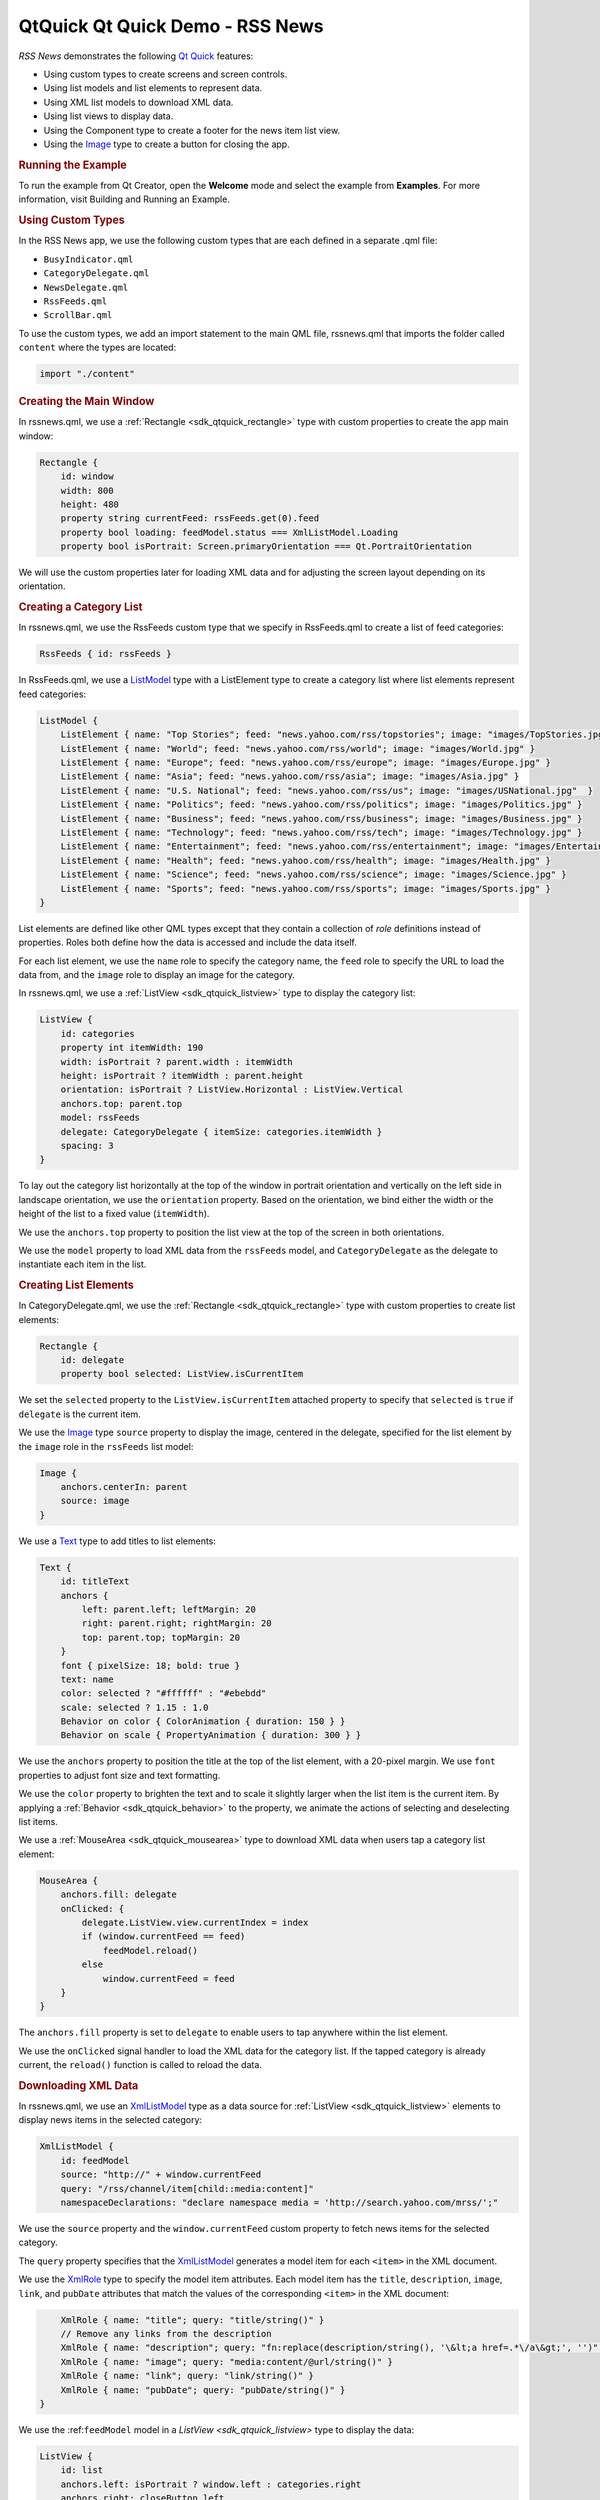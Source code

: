 .. _sdk_qtquick_qt_quick_demo_-_rss_news:
QtQuick Qt Quick Demo - RSS News
================================



|image0|

*RSS News* demonstrates the following `Qt
Quick </sdk/apps/qml/QtQuick/qtquick-index/>`_  features:

-  Using custom types to create screens and screen controls.
-  Using list models and list elements to represent data.
-  Using XML list models to download XML data.
-  Using list views to display data.
-  Using the Component type to create a footer for the news item list
   view.
-  Using the `Image </sdk/apps/qml/QtQuick/imageelements/#image>`_  type
   to create a button for closing the app.

.. rubric:: Running the Example
   :name: running-the-example

To run the example from Qt Creator, open the **Welcome** mode and select
the example from **Examples**. For more information, visit Building and
Running an Example.

.. rubric:: Using Custom Types
   :name: using-custom-types

In the RSS News app, we use the following custom types that are each
defined in a separate .qml file:

-  ``BusyIndicator.qml``
-  ``CategoryDelegate.qml``
-  ``NewsDelegate.qml``
-  ``RssFeeds.qml``
-  ``ScrollBar.qml``

To use the custom types, we add an import statement to the main QML
file, rssnews.qml that imports the folder called ``content`` where the
types are located:

.. code:: qml

    import "./content"

.. rubric:: Creating the Main Window
   :name: creating-the-main-window

In rssnews.qml, we use a :ref:`Rectangle <sdk_qtquick_rectangle>` type with
custom properties to create the app main window:

.. code:: qml

    Rectangle {
        id: window
        width: 800
        height: 480
        property string currentFeed: rssFeeds.get(0).feed
        property bool loading: feedModel.status === XmlListModel.Loading
        property bool isPortrait: Screen.primaryOrientation === Qt.PortraitOrientation

We will use the custom properties later for loading XML data and for
adjusting the screen layout depending on its orientation.

.. rubric:: Creating a Category List
   :name: creating-a-category-list

In rssnews.qml, we use the RssFeeds custom type that we specify in
RssFeeds.qml to create a list of feed categories:

.. code:: qml

        RssFeeds { id: rssFeeds }

In RssFeeds.qml, we use a
`ListModel </sdk/apps/qml/QtQuick/qtquick-modelviewsdata-modelview/#listmodel>`_ 
type with a ListElement type to create a category list where list
elements represent feed categories:

.. code:: qml

    ListModel {
        ListElement { name: "Top Stories"; feed: "news.yahoo.com/rss/topstories"; image: "images/TopStories.jpg" }
        ListElement { name: "World"; feed: "news.yahoo.com/rss/world"; image: "images/World.jpg" }
        ListElement { name: "Europe"; feed: "news.yahoo.com/rss/europe"; image: "images/Europe.jpg" }
        ListElement { name: "Asia"; feed: "news.yahoo.com/rss/asia"; image: "images/Asia.jpg" }
        ListElement { name: "U.S. National"; feed: "news.yahoo.com/rss/us"; image: "images/USNational.jpg"  }
        ListElement { name: "Politics"; feed: "news.yahoo.com/rss/politics"; image: "images/Politics.jpg" }
        ListElement { name: "Business"; feed: "news.yahoo.com/rss/business"; image: "images/Business.jpg" }
        ListElement { name: "Technology"; feed: "news.yahoo.com/rss/tech"; image: "images/Technology.jpg" }
        ListElement { name: "Entertainment"; feed: "news.yahoo.com/rss/entertainment"; image: "images/Entertainment.jpg" }
        ListElement { name: "Health"; feed: "news.yahoo.com/rss/health"; image: "images/Health.jpg" }
        ListElement { name: "Science"; feed: "news.yahoo.com/rss/science"; image: "images/Science.jpg" }
        ListElement { name: "Sports"; feed: "news.yahoo.com/rss/sports"; image: "images/Sports.jpg" }
    }

List elements are defined like other QML types except that they contain
a collection of *role* definitions instead of properties. Roles both
define how the data is accessed and include the data itself.

For each list element, we use the ``name`` role to specify the category
name, the ``feed`` role to specify the URL to load the data from, and
the ``image`` role to display an image for the category.

In rssnews.qml, we use a :ref:`ListView <sdk_qtquick_listview>` type to
display the category list:

.. code:: qml

        ListView {
            id: categories
            property int itemWidth: 190
            width: isPortrait ? parent.width : itemWidth
            height: isPortrait ? itemWidth : parent.height
            orientation: isPortrait ? ListView.Horizontal : ListView.Vertical
            anchors.top: parent.top
            model: rssFeeds
            delegate: CategoryDelegate { itemSize: categories.itemWidth }
            spacing: 3
        }

To lay out the category list horizontally at the top of the window in
portrait orientation and vertically on the left side in landscape
orientation, we use the ``orientation`` property. Based on the
orientation, we bind either the width or the height of the list to a
fixed value (``itemWidth``).

We use the ``anchors.top`` property to position the list view at the top
of the screen in both orientations.

We use the ``model`` property to load XML data from the ``rssFeeds``
model, and ``CategoryDelegate`` as the delegate to instantiate each item
in the list.

.. rubric:: Creating List Elements
   :name: creating-list-elements

In CategoryDelegate.qml, we use the
:ref:`Rectangle <sdk_qtquick_rectangle>` type with custom properties to
create list elements:

.. code:: qml

    Rectangle {
        id: delegate
        property bool selected: ListView.isCurrentItem

We set the ``selected`` property to the ``ListView.isCurrentItem``
attached property to specify that ``selected`` is ``true`` if
``delegate`` is the current item.

We use the `Image </sdk/apps/qml/QtQuick/imageelements/#image>`_  type
``source`` property to display the image, centered in the delegate,
specified for the list element by the ``image`` role in the ``rssFeeds``
list model:

.. code:: qml

        Image {
            anchors.centerIn: parent
            source: image
        }

We use a `Text </sdk/apps/qml/QtQuick/qtquick-releasenotes/#text>`_ 
type to add titles to list elements:

.. code:: qml

        Text {
            id: titleText
            anchors {
                left: parent.left; leftMargin: 20
                right: parent.right; rightMargin: 20
                top: parent.top; topMargin: 20
            }
            font { pixelSize: 18; bold: true }
            text: name
            color: selected ? "#ffffff" : "#ebebdd"
            scale: selected ? 1.15 : 1.0
            Behavior on color { ColorAnimation { duration: 150 } }
            Behavior on scale { PropertyAnimation { duration: 300 } }

We use the ``anchors`` property to position the title at the top of the
list element, with a 20-pixel margin. We use ``font`` properties to
adjust font size and text formatting.

We use the ``color`` property to brighten the text and to scale it
slightly larger when the list item is the current item. By applying a
:ref:`Behavior <sdk_qtquick_behavior>` to the property, we animate the
actions of selecting and deselecting list items.

We use a :ref:`MouseArea <sdk_qtquick_mousearea>` type to download XML data
when users tap a category list element:

.. code:: qml

        MouseArea {
            anchors.fill: delegate
            onClicked: {
                delegate.ListView.view.currentIndex = index
                if (window.currentFeed == feed)
                    feedModel.reload()
                else
                    window.currentFeed = feed
            }
        }

The ``anchors.fill`` property is set to ``delegate`` to enable users to
tap anywhere within the list element.

We use the ``onClicked`` signal handler to load the XML data for the
category list. If the tapped category is already current, the
``reload()`` function is called to reload the data.

.. rubric:: Downloading XML Data
   :name: downloading-xml-data

In rssnews.qml, we use an
`XmlListModel </sdk/apps/qml/QtQuick/qtquick-modelviewsdata-modelview/#xmllistmodel>`_ 
type as a data source for :ref:`ListView <sdk_qtquick_listview>` elements
to display news items in the selected category:

.. code:: qml

        XmlListModel {
            id: feedModel
            source: "http://" + window.currentFeed
            query: "/rss/channel/item[child::media:content]"
            namespaceDeclarations: "declare namespace media = 'http://search.yahoo.com/mrss/';"

We use the ``source`` property and the ``window.currentFeed`` custom
property to fetch news items for the selected category.

The ``query`` property specifies that the
`XmlListModel </sdk/apps/qml/QtQuick/qtquick-modelviewsdata-modelview/#xmllistmodel>`_ 
generates a model item for each ``<item>`` in the XML document.

We use the `XmlRole </sdk/apps/qml/QtQuick/XmlListModel.XmlRole/>`_ 
type to specify the model item attributes. Each model item has the
``title``, ``description``, ``image``, ``link``, and ``pubDate``
attributes that match the values of the corresponding ``<item>`` in the
XML document:

.. code:: qml

            XmlRole { name: "title"; query: "title/string()" }
            // Remove any links from the description
            XmlRole { name: "description"; query: "fn:replace(description/string(), '\&lt;a href=.*\/a\&gt;', '')" }
            XmlRole { name: "image"; query: "media:content/@url/string()" }
            XmlRole { name: "link"; query: "link/string()" }
            XmlRole { name: "pubDate"; query: "pubDate/string()" }
        }

We use the :ref:``feedModel`` model in a `ListView <sdk_qtquick_listview>`
type to display the data:

.. code:: qml

        ListView {
            id: list
            anchors.left: isPortrait ? window.left : categories.right
            anchors.right: closeButton.left
            anchors.top: isPortrait ? categories.bottom : window.top
            anchors.bottom: window.bottom
            anchors.leftMargin: 30
            anchors.rightMargin: 4
            clip: isPortrait
            model: feedModel
            footer: footerText
            delegate: NewsDelegate {}
        }

To list the news items below the category list in portrait orientation
and to its right in landscape orientation, we use the ``isPortrait``
custom property to anchor the top of the news items list to the left of
``window`` and bottom of ``categories`` in portrait orientation and to
the right of ``categories`` and bottom of ``window`` in landscape
orientation.

We use the ``anchors.bottom`` property to anchor the bottom of the list
view to the bottom of the window in both orientations.

In portrait orientation, we clip the painting of the news items to the
bounding rectangle of the list view to avoid graphical artifacts when
news items are scrolled over other items. In landscape, this is not
required, because the list spans the entire screen vertically.

We use the ``model`` property to load XML data from the ``feedModel``
model, and use ``NewsDelegate`` as the delegate to instantiate each item
in the list.

In NewsDelegate.qml, we use a
`Column </sdk/apps/qml/QtQuick/qtquick-positioning-layouts/#column>`_ 
type to lay out the XML data:

.. code:: qml

    Column {
        id: delegate
        width: delegate.ListView.view.width
        spacing: 8

Within the column, we use a
`Row </sdk/apps/qml/QtQuick/qtquick-positioning-layouts/#row>`_  and
another column to position images and title text:

.. code:: qml

        Row {
            width: parent.width
            spacing: 8
            Column {
                Item {
                    width: 4
                    height: titleText.font.pixelSize / 4
                }
                Image {
                    id: titleImage
                    source: image
                }
            }
            Text {
                id: titleText
                text: title
                width: delegate.width - titleImage.width
                wrapMode: Text.WordWrap
                font.pixelSize: 26
                font.bold: true
            }
        }

We generate a textual representation of how long ago the item was posted
using the ``timeSinceEvent()`` JavaScript function:

.. code:: qml

        Text {
            width: delegate.width
            font.pixelSize: 12
            textFormat: Text.RichText
            font.italic: true
            text: timeSinceEvent(pubDate) + " (<a href=\"" + link + "\">Link</a>)"
            onLinkActivated: {
                Qt.openUrlExternally(link)
            }
        }

We use the ``onLinkActivated`` signal handler to open the URL in an
external browser when users select the link.

.. rubric:: Providing Feedback to Users
   :name: providing-feedback-to-users

In CategoryDelegate.qml, we use the ``BusyIndicator`` custom type to
indicate activity while the XML data is being loaded:

.. code:: qml

        BusyIndicator {
            scale: 0.8
            visible: delegate.ListView.isCurrentItem && window.loading
            anchors.centerIn: parent
        }

We use the ``scale`` property to reduce the indicator size to ``0.8``.
We bind the ``visible`` property to the ``isCurrentItem`` attached
property of the ``delegate`` list view and ``loading`` property of the
main window to display the indicator image when a category list item is
the current item and XML data is being loaded.

We define the ``BusyIndicator`` type in ``BusyIndicator.qml``. We use an
`Image </sdk/apps/qml/QtQuick/imageelements/#image>`_  type to display
an image and apply a :ref:`NumberAnimation <sdk_qtquick_numberanimation>`
to its ``rotation`` property to rotate the image in an infinite loop:

.. code:: qml

    Image {
        id: container
        source: "images/busy.png";
        NumberAnimation on rotation {
            running: container.visible
            from: 0; to: 360;
            loops: Animation.Infinite;
            duration: 1200
        }
    }

In your apps, you can also use the BusyIndicator type from the Qt Quick
Controls module.

.. rubric:: Creating Scroll Bars
   :name: creating-scroll-bars

In rssnews.qml, we use our own custom ``ScrollBar`` type to create
scroll bars in the category and news item list views. In your apps, you
can also use the ScrollView type from the Qt Quick Controls module.

First, we create a scroll bar in the category list view. We bind the
``orientation`` property to the ``isPortrait`` property and to the
``Horizontal`` value of the ``Qt::Orientation`` enum type to display a
horizontal scroll bar in portrait orientation and to the ``Vertical``
value to display a vertical scroll bar in landscape orientation:

.. code:: qml

        ScrollBar {
            id: listScrollBar
            orientation: isPortrait ? Qt.Horizontal : Qt.Vertical
            height: isPortrait ? 8 : categories.height;
            width: isPortrait ? categories.width : 8
            scrollArea: categories;
            anchors.right: categories.right
        }

Same as with the ``categories`` list view, we adjust the width and
height of the scroll bar based on the ``isPortrait`` property.

We use the ``scrollArea`` property to display the scroll bar in the
``categories`` list view.

We use the ``anchors.right`` property to anchor the scroll bar to the
right side of the category list.

.. code:: qml

        ScrollBar {
            scrollArea: list
            width: 8
            anchors.right: window.right
            anchors.top: isPortrait ? categories.bottom : window.top
            anchors.bottom: window.bottom
        }

Second, we create another scroll bar in the news item list view. We want
a vertical scroll bar to appear on the right side of the view regardless
of screen orientation, so we can set the ``width`` property to ``8`` and
bind the ``anchors.right`` property to the ``window.right`` property. We
use the ``anchors.top`` property to anchor the scroll bar top to the
bottom of the category list in portrait orientation and to the top of
the news item list in landscape orientation. We use the
``anchors.bottom`` property to anchor the scroll bar bottom to the list
view bottom in both orientations.

We define the ``ScrollBar`` type in ``ScrollBar.qml``. We use an
:ref:`Item <sdk_qtquick_item>` type with custom properties to create a
container for the scroll bar:

.. code:: qml

    Item {
        id: container
        property variant scrollArea
        property int orientation: Qt.Vertical
        opacity: 0

We use a
`BorderImage </sdk/apps/qml/QtQuick/imageelements/#borderimage>`_  type
to display the scroll bar thumb at the x and y position that we
calculate by using the ``position()`` function:

.. code:: qml

        BorderImage {
            source: "images/scrollbar.png"
            border { left: 1; right: 1; top: 1; bottom: 1 }
            x: container.orientation == Qt.Vertical ? 2 : position()
            y: container.orientation == Qt.Vertical ? position() : 2
            width: container.orientation == Qt.Vertical ? container.width - 4 : size()
            height: container.orientation == Qt.Vertical ? size() : container.height - 4
        }

We use the ``size`` function to calculate the thumb width and height
depending on the screen orientation.

We use ``states`` to make the scroll bar visible when the users move the
scroll area:

.. code:: qml

        states: State {
            name: "visible"
            when: container.orientation == Qt.Vertical ?
                      scrollArea.movingVertically :
                      scrollArea.movingHorizontally
            PropertyChanges { target: container; opacity: 1.0 }
        }

We use ``transitions`` to apply a
:ref:`NumberAnimation <sdk_qtquick_numberanimation>` to the ``"opacity"``
property when the state changes from "visible" to the default state:

.. code:: qml

        transitions: Transition {
            from: "visible"; to: ""
            NumberAnimation { properties: "opacity"; duration: 600 }
        }
    }

.. rubric:: Creating Footers
   :name: creating-footers

In rssnews.qml, we use a Component type with a
:ref:`Rectangle <sdk_qtquick_rectangle>` type to create a footer for the
news list view:

.. code:: qml

        Component {
            id: footerText
            Rectangle {
                width: parent.width
                height: closeButton.height
                color: "lightgray"
                Text {
                    text: "RSS Feed from Yahoo News"
                    anchors.centerIn: parent
                    font.pixelSize: 14
                }
            }
        }

We bind the ``width`` of the footer to the width of the component and
the ``height`` to the of close button to align them when no news items
are displayed.

.. rubric:: Creating Buttons
   :name: creating-buttons

In rssnews.qml, we use an
`Image </sdk/apps/qml/QtQuick/imageelements/#image>`_  type to create a
simple push button that users can tap to close the app:

.. code:: qml

        Image {
            id: closeButton
            source: "content/images/btn_close.png"
            scale: 0.8
            anchors.top: parent.top
            anchors.right: parent.right
            anchors.margins: 4
            opacity: (isPortrait && categories.moving) ? 0.2 : 1.0
            Behavior on opacity {
                NumberAnimation { duration: 300; easing.type: Easing.OutSine }
            }
            MouseArea {
                anchors.fill: parent
                onClicked: {
                    Qt.quit()
                }
            }
        }

We use ``anchors`` to position the close button in the top right corner
of the news list view, with 4-pixel margins. Because the close button
overlaps the category list in portrait orientation, we animate the
``opacity`` property to make the button almost fully transparent when
users are scrolling the category list.

We use the ``onClicked`` signal handler within a
:ref:`MouseArea <sdk_qtquick_mousearea>` to call the ``quit()`` function
when users select the close button.

Files:

-  demos/rssnews/rssnews.qml
-  demos/rssnews/content/BusyIndicator.qml
-  demos/rssnews/content/CategoryDelegate.qml
-  demos/rssnews/content/NewsDelegate.qml
-  demos/rssnews/content/RssFeeds.qml
-  demos/rssnews/content/ScrollBar.qml
-  demos/rssnews/main.cpp
-  demos/rssnews/rssnews.pro
-  demos/rssnews/rssnews.qmlproject
-  demos/rssnews/rssnews.qrc

**See also** QML Applications.

.. |image0| image:: /media/sdk/apps/qml/qtquick-demos-rssnews-example/images/qtquick-demo-rssnews-small.png

